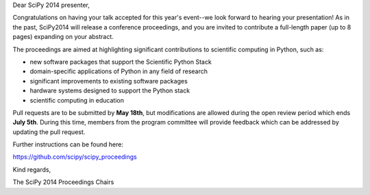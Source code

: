 Dear SciPy 2014 presenter,

Congratulations on having your talk accepted for this year's event--we look
forward to hearing your presentation!  As in the past, SciPy2014 will
release a conference proceedings, and you are invited to contribute a
full-length paper (up to 8 pages) expanding on your abstract.

The proceedings are aimed at highlighting significant contributions to
scientific computing in Python, such as:

* new software packages that support the Scientific Python Stack
* domain-specific applications of Python in any field of research
* significant improvements to existing software packages
* hardware systems designed to support the Python stack
* scientific computing in education

Pull requests are to be submitted by **May 18th**, but modifications are
allowed during the open review period which ends **July 5th**.  During this
time, members from the program committee will provide feedback which can be
addressed by updating the pull request.

Further instructions can be found here:

https://github.com/scipy/scipy_proceedings

Kind regards,

The SciPy 2014 Proceedings Chairs
